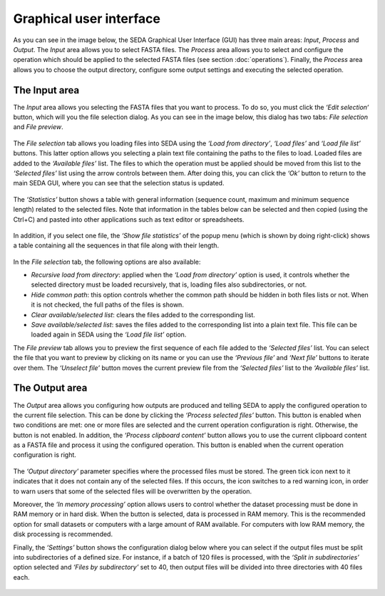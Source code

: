 Graphical user interface
************************

As you can see in the image below, the SEDA Graphical User Interface (GUI) has three main areas: *Input*, *Process* and *Output*. The *Input* area allows you to select FASTA files. The *Process* area allows you to select and configure the operation which should be applied to the selected FASTA files (see section :doc:`operations`). Finally, the *Process* area allows you to choose the output directory, configure some output settings and executing the selected operation.

.. figure:: images/graphical-user-interface/1.png
   :align: center

The Input area
==============

The *Input* area allows you selecting the FASTA files that you want to process. To do so, you must click the *‘Edit selection‘* button, which will you the file selection dialog. As you can see in the image below, this dialog has two tabs: *File selection* and *File preview*.

.. figure:: images/graphical-user-interface/2.png
   :align: center

The *File selection* tab allows you loading files into SEDA using the *‘Load from directory’*, *‘Load files’* and *‘Load file list’* buttons. This latter option allows you selecting a plain text file containing the paths to the files to load. Loaded files are added to the *‘Available files’* list. The files to which the operation must be applied should be moved from this list to the *‘Selected files’* list using the arrow controls between them. After doing this, you can click the *‘Ok’* button to return to the main SEDA GUI, where you can see that the selection status is updated.

.. figure:: images/graphical-user-interface/3.png
   :align: center

The *‘Statistics’* button shows a table with general information (sequence count, maximum and minimum sequence length) related to the selected files. Note that information in the tables below can be selected and then copied (using the Ctrl+C) and pasted into other applications such as text editor or spreadsheets.

.. figure:: images/graphical-user-interface/4.png
   :align: center
   
In addition, if you select one file, the *‘Show file statistics’* of the popup menu (which is shown by doing right-click) shows a table containing all the sequences in that file along with their length.

.. figure:: images/graphical-user-interface/5.png
   :align: center
   
.. figure:: images/graphical-user-interface/6.png
   :align: center
   
In the *File selection* tab, the following options are also available:

- *Recursive load from directory*: applied when the *‘Load from directory’* option is used, it controls whether the selected directory must be loaded recursively, that is, loading files also subdirectories, or not.
- *Hide common path*: this option controls whether the common path should be hidden in both files lists or not. When it is not checked, the full paths of the files is shown.
- *Clear available/selected list*: clears the files added to the corresponding list.
- *Save available/selected list*: saves the files added to the corresponding list into a plain text file. This file can be loaded again in SEDA using the *‘Load file list’* option.

The *File preview* tab allows you to preview the first sequence of each file added to the *‘Selected files’* list. You can select the file that you want to preview by clicking on its name or you can use the *‘Previous file’* and *‘Next file’* buttons to iterate over them. The *‘Unselect file’* button moves the current preview file from the *‘Selected files’* list to the *‘Available files’* list.

.. figure:: images/graphical-user-interface/7.png
   :align: center
   
The Output area
===============

The *Output* area allows you configuring how outputs are produced and telling SEDA to apply the configured operation to the current file selection. This can be done by clicking the *‘Process selected files’* button. This button is enabled when two conditions are met: one or more files are selected and the current operation configuration is right. Otherwise, the button is not enabled. In addition, the *‘Process clipboard content’* button allows you to use the current clipboard content as a FASTA file and process it using the configured operation. This button is enabled when the current operation configuration is right.

.. figure:: images/graphical-user-interface/8.png
   :align: center
   
The *‘Output directory’* parameter specifies where the processed files must be stored. The green tick icon next to it indicates that it does not contain any of the selected files. If this occurs, the icon switches to a red warning icon, in order to warn users that some of the selected files will be overwritten by the operation.

Moreover, the *‘In memory processing’* option allows users to control whether the dataset processing must be done in RAM memory or in hard disk. When the button is selected, data is processed in RAM memory. This is the recommended option for small datasets or computers with a large amount of RAM available. For computers with low RAM memory, the disk processing is recommended.

Finally, the *‘Settings’* button shows the configuration dialog below where you can select if the output files must be split into subdirectories of a defined size. For instance, if a batch of 120 files is processed, with the *‘Split in subdirectories’* option selected and *‘Files by subdirectory’* set to 40, then output files will be divided into three directories with 40 files each.

.. figure:: images/graphical-user-interface/9.png
   :align: center

